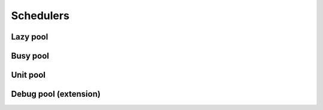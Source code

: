 Schedulers
==============

Lazy pool
-------------------

.. doxygenclass:: lf::lazy_pool
    :members:
  
Busy pool
-------------------

.. doxygenclass:: lf::busy_pool
    :members:

Unit pool
-------------------

.. doxygentypedef:: lf::unit_pool


Debug pool (extension)
----------------------------

.. doxygentypedef:: lf::ext::debug_pool

